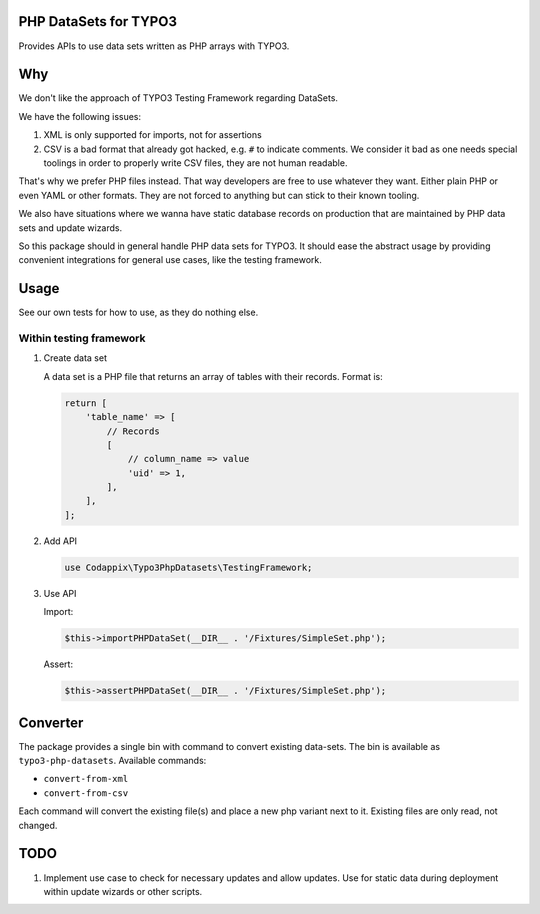 PHP DataSets for TYPO3
======================

Provides APIs to use data sets written as PHP arrays with TYPO3.

Why
===

We don't like the approach of TYPO3 Testing Framework regarding DataSets.

We have the following issues:

#. XML is only supported for imports, not for assertions

#. CSV is a bad format that already got hacked, e.g. ``#`` to indicate comments.
   We consider it bad as one needs special toolings in order to properly write CSV files, they are not human readable.

That's why we prefer PHP files instead. That way developers are free to use whatever
they want. Either plain PHP or even YAML or other formats. They are not forced to
anything but can stick to their known tooling.

We also have situations where we wanna have static database records on production
that are maintained by PHP data sets and update wizards.

So this package should in general handle PHP data sets for TYPO3.
It should ease the abstract usage by providing convenient integrations for general
use cases, like the testing framework.

Usage
=====

See our own tests for how to use, as they do nothing else.

Within testing framework
------------------------

#. Create data set

   A data set is a PHP file that returns an array of tables with their records.
   Format is:

   .. code-block:: php

      return [
          'table_name' => [
              // Records
              [
                  // column_name => value
                  'uid' => 1,
              ],
          ],
      ];

#. Add API

   .. code-block:: php

      use Codappix\Typo3PhpDatasets\TestingFramework;

#. Use API

   Import:

   .. code-block:: php

      $this->importPHPDataSet(__DIR__ . '/Fixtures/SimpleSet.php');

   Assert:

   .. code-block:: php

      $this->assertPHPDataSet(__DIR__ . '/Fixtures/SimpleSet.php');

Converter
=========

The package provides a single bin with command to convert existing data-sets.
The bin is available as ``typo3-php-datasets``.
Available commands:

- ``convert-from-xml``
- ``convert-from-csv``

Each command will convert the existing file(s) and place a new php variant next to it.
Existing files are only read, not changed.

TODO
====

#. Implement use case to check for necessary updates and allow updates.
   Use for static data during deployment within update wizards or other scripts.
